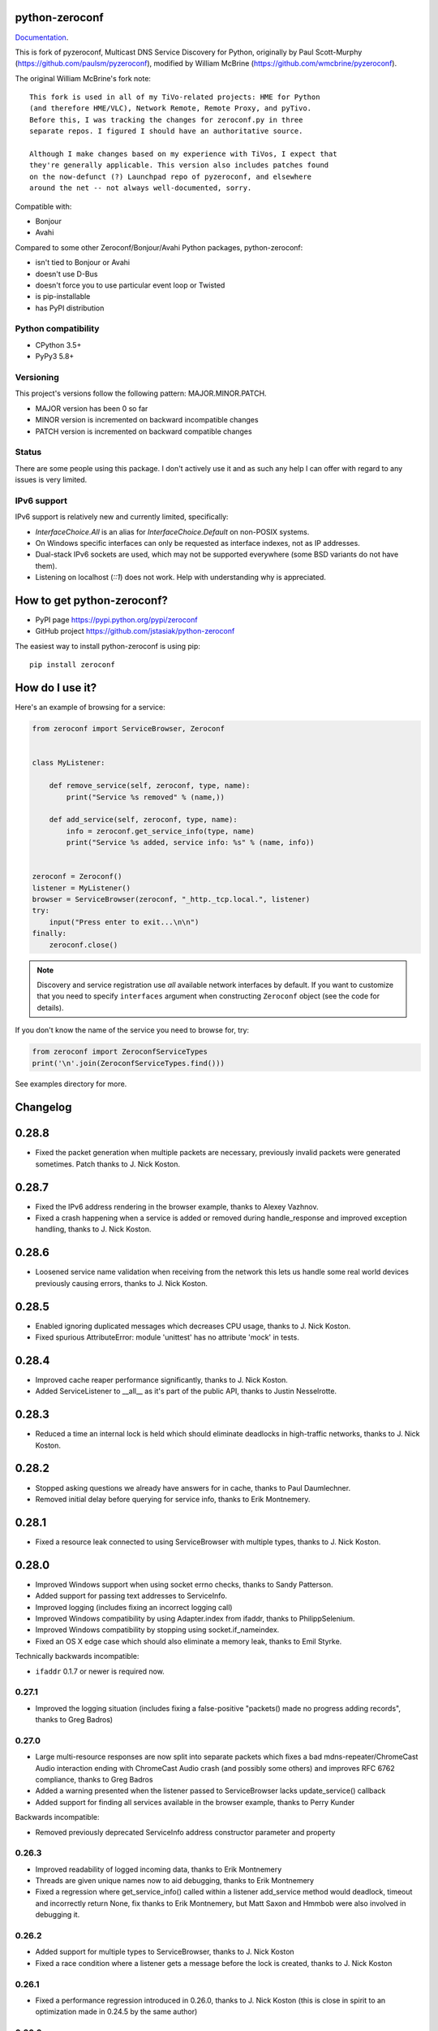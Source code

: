 python-zeroconf
===============

.. image:: https://travis-ci.org/jstasiak/python-zeroconf.svg?branch=master
    :target: https://travis-ci.org/jstasiak/python-zeroconf
    
.. image:: https://img.shields.io/pypi/v/zeroconf.svg
    :target: https://pypi.python.org/pypi/zeroconf

.. image:: https://img.shields.io/coveralls/jstasiak/python-zeroconf.svg
    :target: https://coveralls.io/r/jstasiak/python-zeroconf

`Documentation <https://python-zeroconf.readthedocs.io/en/latest/>`_.
    
This is fork of pyzeroconf, Multicast DNS Service Discovery for Python,
originally by Paul Scott-Murphy (https://github.com/paulsm/pyzeroconf),
modified by William McBrine (https://github.com/wmcbrine/pyzeroconf).

The original William McBrine's fork note::

    This fork is used in all of my TiVo-related projects: HME for Python
    (and therefore HME/VLC), Network Remote, Remote Proxy, and pyTivo.
    Before this, I was tracking the changes for zeroconf.py in three
    separate repos. I figured I should have an authoritative source.
    
    Although I make changes based on my experience with TiVos, I expect that
    they're generally applicable. This version also includes patches found
    on the now-defunct (?) Launchpad repo of pyzeroconf, and elsewhere
    around the net -- not always well-documented, sorry.

Compatible with:

* Bonjour
* Avahi

Compared to some other Zeroconf/Bonjour/Avahi Python packages, python-zeroconf:

* isn't tied to Bonjour or Avahi
* doesn't use D-Bus
* doesn't force you to use particular event loop or Twisted
* is pip-installable
* has PyPI distribution

Python compatibility
--------------------

* CPython 3.5+
* PyPy3 5.8+

Versioning
----------

This project's versions follow the following pattern: MAJOR.MINOR.PATCH.

* MAJOR version has been 0 so far
* MINOR version is incremented on backward incompatible changes
* PATCH version is incremented on backward compatible changes

Status
------

There are some people using this package. I don't actively use it and as such
any help I can offer with regard to any issues is very limited.

IPv6 support
------------

IPv6 support is relatively new and currently limited, specifically:

* `InterfaceChoice.All` is an alias for `InterfaceChoice.Default` on non-POSIX
  systems.
* On Windows specific interfaces can only be requested as interface indexes,
  not as IP addresses.
* Dual-stack IPv6 sockets are used, which may not be supported everywhere (some
  BSD variants do not have them).
* Listening on localhost (`::1`) does not work. Help with understanding why is
  appreciated.

How to get python-zeroconf?
===========================

* PyPI page https://pypi.python.org/pypi/zeroconf
* GitHub project https://github.com/jstasiak/python-zeroconf

The easiest way to install python-zeroconf is using pip::

    pip install zeroconf



How do I use it?
================

Here's an example of browsing for a service:

.. code-block:: python

    from zeroconf import ServiceBrowser, Zeroconf
    
    
    class MyListener:
    
        def remove_service(self, zeroconf, type, name):
            print("Service %s removed" % (name,))
    
        def add_service(self, zeroconf, type, name):
            info = zeroconf.get_service_info(type, name)
            print("Service %s added, service info: %s" % (name, info))
    
    
    zeroconf = Zeroconf()
    listener = MyListener()
    browser = ServiceBrowser(zeroconf, "_http._tcp.local.", listener)
    try:
        input("Press enter to exit...\n\n")
    finally:
        zeroconf.close()

.. note::

    Discovery and service registration use *all* available network interfaces by default.
    If you want to customize that you need to specify ``interfaces`` argument when
    constructing ``Zeroconf`` object (see the code for details).

If you don't know the name of the service you need to browse for, try:

.. code-block:: python

    from zeroconf import ZeroconfServiceTypes
    print('\n'.join(ZeroconfServiceTypes.find()))

See examples directory for more.

Changelog
=========

0.28.8
======

* Fixed the packet generation when multiple packets are necessary, previously invalid
  packets were generated sometimes. Patch thanks to J. Nick Koston.

0.28.7
======

* Fixed the IPv6 address rendering in the browser example, thanks to Alexey Vazhnov.
* Fixed a crash happening when a service is added or removed during handle_response
  and improved exception handling, thanks to J. Nick Koston.

0.28.6
======

* Loosened service name validation when receiving from the network this lets us handle
  some real world devices previously causing errors, thanks to J. Nick Koston.

0.28.5
======

* Enabled ignoring duplicated messages which decreases CPU usage, thanks to J. Nick Koston.
* Fixed spurious AttributeError: module 'unittest' has no attribute 'mock' in tests.

0.28.4
======

* Improved cache reaper performance significantly, thanks to J. Nick Koston.
* Added ServiceListener to __all__ as it's part of the public API, thanks to Justin Nesselrotte.

0.28.3
======

* Reduced a time an internal lock is held which should eliminate deadlocks in high-traffic networks,
  thanks to J. Nick Koston.

0.28.2
======

* Stopped asking questions we already have answers for in cache, thanks to Paul Daumlechner.
* Removed initial delay before querying for service info, thanks to Erik Montnemery.

0.28.1
======

* Fixed a resource leak connected to using ServiceBrowser with multiple types, thanks to
  J. Nick Koston.

0.28.0
======

* Improved Windows support when using socket errno checks, thanks to Sandy Patterson.
* Added support for passing text addresses to ServiceInfo.
* Improved logging (includes fixing an incorrect logging call)
* Improved Windows compatibility by using Adapter.index from ifaddr, thanks to PhilippSelenium.
* Improved Windows compatibility by stopping using socket.if_nameindex.
* Fixed an OS X edge case which should also eliminate a memory leak, thanks to Emil Styrke.

Technically backwards incompatible:

* ``ifaddr`` 0.1.7 or newer is required now.

0.27.1
------

* Improved the logging situation (includes fixing a false-positive "packets() made no progress
  adding records", thanks to Greg Badros)

0.27.0
------

* Large multi-resource responses are now split into separate packets which fixes a bad
  mdns-repeater/ChromeCast Audio interaction ending with ChromeCast Audio crash (and possibly
  some others) and improves RFC 6762 compliance, thanks to Greg Badros
* Added a warning presented when the listener passed to ServiceBrowser lacks update_service()
  callback
* Added support for finding all services available in the browser example, thanks to Perry Kunder

Backwards incompatible:

* Removed previously deprecated ServiceInfo address constructor parameter and property

0.26.3
------

* Improved readability of logged incoming data, thanks to Erik Montnemery
* Threads are given unique names now to aid debugging, thanks to Erik Montnemery
* Fixed a regression where get_service_info() called within a listener add_service method
  would deadlock, timeout and incorrectly return None, fix thanks to Erik Montnemery, but
  Matt Saxon and Hmmbob were also involved in debugging it.

0.26.2
------

* Added support for multiple types to ServiceBrowser, thanks to J. Nick Koston
* Fixed a race condition where a listener gets a message before the lock is created, thanks to
  J. Nick Koston

0.26.1
------

* Fixed a performance regression introduced in 0.26.0, thanks to J. Nick Koston (this is close in
  spirit to an optimization made in 0.24.5 by the same author)

0.26.0
------

* Fixed a regression where service update listener wasn't called on IP address change (it's called
  on SRV/A/AAAA record changes now), thanks to Matt Saxon

Technically backwards incompatible:

* Service update hook is no longer called on service addition (service added hook is still called),
  this is related to the fix above

0.25.1
------

* Eliminated 5s hangup when calling Zeroconf.close(), thanks to Erik Montnemery

0.25.0
------

* Reverted uniqueness assertions when browsing, they caused a regression

Backwards incompatible:

* Rationalized handling of TXT records. Non-bytes values are converted to str and encoded to bytes
  using UTF-8 now, None values mean value-less attributes. When receiving TXT records no decoding
  is performed now, keys are always bytes and values are either bytes or None in value-less
  attributes.

0.24.5
------

* Fixed issues with shared records being used where they shouldn't be (TXT, SRV, A records are
  unique now), thanks to Matt Saxon
* Stopped unnecessarily excluding host-only interfaces from InterfaceChoice.all as they don't
  forbid multicast, thanks to Andreas Oberritter
* Fixed repr() of IPv6 DNSAddress, thanks to Aldo Hoeben
* Removed duplicate update messages sent to listeners, thanks to Matt Saxon
* Added support for cooperating responders, thanks to Matt Saxon
* Optimized handle_response cache check, thanks to J. Nick Koston
* Fixed memory leak in DNSCache, thanks to J. Nick Koston

0.24.4
------

* Fixed resetting TTL in DNSRecord.reset_ttl(), thanks to Matt Saxon
* Improved various DNS class' string representations, thanks to Jay Hogg

0.24.3
------

* Fixed import-time "TypeError: 'ellipsis' object is not iterable." on CPython 3.5.2

0.24.2
------

* Added support for AWDL interface on macOS (needed and used by the opendrop project but should be
  useful in general), thanks to Milan Stute
* Added missing type hints

0.24.1
------

* Applied some significant performance optimizations, thanks to Jaime van Kessel for the patch and
  to Ghostkeeper for performance measurements
* Fixed flushing outdated cache entries when incoming record is unique, thanks to Michael Hu
* Fixed handling updates of TXT records (they'd not get recorded previously), thanks to Michael Hu

0.24.0
------

* Added IPv6 support, thanks to Dmitry Tantsur
* Added additional recommended records to PTR responses, thanks to Scott Mertz
* Added handling of ENOTCONN being raised during shutdown when using Eventlet, thanks to Tamás Nepusz
* Included the py.typed marker in the package so that type checkers know to use type hints from the
  source code, thanks to Dmitry Tantsur

0.23.0
------

* Added support for MyListener call getting updates to service TXT records, thanks to Matt Saxon
* Added support for multiple addresses when publishing a service, getting/setting single address
  has become deprecated. Change thanks to Dmitry Tantsur

Backwards incompatible:

* Dropped Python 3.4 support

0.22.0
------

* A lot of maintenance work (tooling, typing coverage and improvements, spelling) done, thanks to Ville Skyttä
* Provided saner defaults in ServiceInfo's constructor, thanks to Jorge Miranda
* Fixed service removal packets not being sent on shutdown, thanks to Andrew Bonney
* Added a way to define TTL-s through ServiceInfo contructor parameters, thanks to Andrew Bonney

Technically backwards incompatible:

* Adjusted query intervals to match RFC 6762, thanks to Andrew Bonney
* Made default TTL-s match RFC 6762, thanks to Andrew Bonney


0.21.3
------

* This time really allowed incoming service names to contain underscores (patch released
  as part of 0.21.0 was defective)

0.21.2
------

* Fixed import-time typing-related TypeError when older typing version is used

0.21.1
------

* Fixed installation on Python 3.4 (we use typing now but there was no explicit dependency on it)

0.21.0
------

* Added an error message when importing the package using unsupported Python version
* Fixed TTL handling for published service
* Implemented unicast support
* Fixed WSL (Windows Subsystem for Linux) compatibility
* Fixed occasional UnboundLocalError issue
* Fixed UTF-8 multibyte name compression
* Switched from netifaces to ifaddr (pure Python)
* Allowed incoming service names to contain underscores

0.20.0
------

* Dropped support for Python 2 (this includes PyPy) and 3.3
* Fixed some class' equality operators
* ServiceBrowser entries are being refreshed when 'stale' now
* Cache returns new records first now instead of last

0.19.1
------

* Allowed installation with netifaces >= 0.10.6 (a bug that was concerning us
  got fixed)

0.19.0
------

* Technically backwards incompatible - restricted netifaces dependency version to
  work around a bug, see https://github.com/jstasiak/python-zeroconf/issues/84 for
  details

0.18.0
------

* Dropped Python 2.6 support
* Improved error handling inside code executed when Zeroconf object is being closed

0.17.7
------

* Better Handling of DNS Incoming Packets parsing exceptions
* Many exceptions will now log a warning the first time they are seen
* Catch and log sendto() errors
* Fix/Implement duplicate name change
* Fix overly strict name validation introduced in 0.17.6
* Greatly improve handling of oversized packets including:

  - Implement name compression per RFC1035
  - Limit size of generated packets to 9000 bytes as per RFC6762
  - Better handle over sized incoming packets

* Increased test coverage to 95%

0.17.6
------

* Many improvements to address race conditions and exceptions during ZC()
  startup and shutdown, thanks to: morpav, veawor, justingiorgi, herczy,
  stephenrauch
* Added more test coverage: strahlex, stephenrauch
* Stephen Rauch contributed:

  - Speed up browser startup
  - Add ZeroconfServiceTypes() query class to discover all advertised service types
  - Add full validation for service names, types and subtypes
  - Fix for subtype browsing
  - Fix DNSHInfo support

0.17.5
------

* Fixed OpenBSD compatibility, thanks to Alessio Sergi
* Fixed race condition on ServiceBrowser startup, thanks to gbiddison
* Fixed installation on some Python 3 systems, thanks to Per Sandström
* Fixed "size change during iteration" bug on Python 3, thanks to gbiddison

0.17.4
------

* Fixed support for Linux kernel versions < 3.9 (thanks to Giovanni Harting
  and Luckydonald, GitHub pull request #26)

0.17.3
------

* Fixed DNSText repr on Python 3 (it'd crash when the text was longer than
  10 bytes), thanks to Paulus Schoutsen for the patch, GitHub pull request #24

0.17.2
------

* Fixed installation on Python 3.4.3+ (was failing because of enum34 dependency
  which fails to install on 3.4.3+, changed to depend on enum-compat instead;
  thanks to Michael Brennan for the original patch, GitHub pull request #22)

0.17.1
------

* Fixed EADDRNOTAVAIL when attempting to use dummy network interfaces on Windows,
  thanks to daid

0.17.0
------

* Added some Python dependencies so it's not zero-dependencies anymore
* Improved exception handling (it'll be quieter now)
* Messages are listened to and sent using all available network interfaces
  by default (configurable); thanks to Marcus Müller
* Started using logging more freely
* Fixed a bug with binary strings as property values being converted to False
  (https://github.com/jstasiak/python-zeroconf/pull/10); thanks to Dr. Seuss
* Added new ``ServiceBrowser`` event handler interface (see the examples)
* PyPy3 now officially supported
* Fixed ServiceInfo repr on Python 3, thanks to Yordan Miladinov

0.16.0
------

* Set up Python logging and started using it
* Cleaned up code style (includes migrating from camel case to snake case)

0.15.1
------

* Fixed handling closed socket (GitHub #4)

0.15
----

* Forked by Jakub Stasiak
* Made Python 3 compatible
* Added setup script, made installable by pip and uploaded to PyPI
* Set up Travis build
* Reformatted the code and moved files around
* Stopped catching BaseException in several places, that could hide errors
* Marked threads as daemonic, they won't keep application alive now

0.14
----

* Fix for SOL_IP undefined on some systems - thanks Mike Erdely.
* Cleaned up examples.
* Lowercased module name.

0.13
----

* Various minor changes; see git for details.
* No longer compatible with Python 2.2. Only tested with 2.5-2.7.
* Fork by William McBrine.

0.12
----

* allow selection of binding interface
* typo fix - Thanks A. M. Kuchlingi
* removed all use of word 'Rendezvous' - this is an API change

0.11
----

* correction to comments for addListener method
* support for new record types seen from OS X
  - IPv6 address
  - hostinfo

* ignore unknown DNS record types
* fixes to name decoding
* works alongside other processes using port 5353 (e.g. on Mac OS X)
* tested against Mac OS X 10.3.2's mDNSResponder
* corrections to removal of list entries for service browser

0.10
----

* Jonathon Paisley contributed these corrections:

  - always multicast replies, even when query is unicast
  - correct a pointer encoding problem
  - can now write records in any order
  - traceback shown on failure
  - better TXT record parsing
  - server is now separate from name
  - can cancel a service browser
  
* modified some unit tests to accommodate these changes

0.09
----

* remove all records on service unregistration
* fix DOS security problem with readName

0.08
----

* changed licensing to LGPL

0.07
----

* faster shutdown on engine
* pointer encoding of outgoing names
* ServiceBrowser now works
* new unit tests

0.06
----
* small improvements with unit tests
* added defined exception types
* new style objects
* fixed hostname/interface problem
* fixed socket timeout problem
* fixed add_service_listener() typo bug
* using select() for socket reads
* tested on Debian unstable with Python 2.2.2

0.05
----

* ensure case insensitivty on domain names
* support for unicast DNS queries

0.04
----

* added some unit tests
* added __ne__ adjuncts where required
* ensure names end in '.local.'
* timeout on receiving socket for clean shutdown


License
=======

LGPL, see COPYING file for details.
